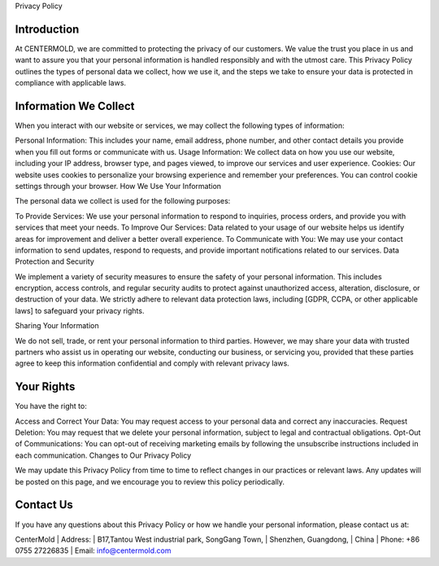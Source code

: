 Privacy Policy

Introduction
--------------
At CENTERMOLD, we are committed to protecting the privacy of our customers. We value the trust you place in us and want to assure you that your personal information is handled responsibly and with the utmost care. This Privacy Policy outlines the types of personal data we collect, how we use it, and the steps we take to ensure your data is protected in compliance with applicable laws.

Information We Collect
-----------------------
When you interact with our website or services, we may collect the following types of information:

Personal Information: This includes your name, email address, phone number, and other contact details you provide when you fill out forms or communicate with us.
Usage Information: We collect data on how you use our website, including your IP address, browser type, and pages viewed, to improve our services and user experience.
Cookies: Our website uses cookies to personalize your browsing experience and remember your preferences. You can control cookie settings through your browser.
How We Use Your Information

The personal data we collect is used for the following purposes:

To Provide Services: We use your personal information to respond to inquiries, process orders, and provide you with services that meet your needs.
To Improve Our Services: Data related to your usage of our website helps us identify areas for improvement and deliver a better overall experience.
To Communicate with You: We may use your contact information to send updates, respond to requests, and provide important notifications related to our services.
Data Protection and Security

We implement a variety of security measures to ensure the safety of your personal information. This includes encryption, access controls, and regular security audits to protect against unauthorized access, alteration, disclosure, or destruction of your data. We strictly adhere to relevant data protection laws, including [GDPR, CCPA, or other applicable laws] to safeguard your privacy rights.

Sharing Your Information

We do not sell, trade, or rent your personal information to third parties. However, we may share your data with trusted partners who assist us in operating our website, conducting our business, or servicing you, provided that these parties agree to keep this information confidential and comply with relevant privacy laws.

Your Rights
-------------
You have the right to:

Access and Correct Your Data: You may request access to your personal data and correct any inaccuracies.
Request Deletion: You may request that we delete your personal information, subject to legal and contractual obligations.
Opt-Out of Communications: You can opt-out of receiving marketing emails by following the unsubscribe instructions included in each communication.
Changes to Our Privacy Policy

We may update this Privacy Policy from time to time to reflect changes in our practices or relevant laws. Any updates will be posted on this page, and we encourage you to review this policy periodically.

Contact Us
------------

If you have any questions about this Privacy Policy or how we handle your personal information, please contact us at:

CenterMold
| Address: 
| B17,Tantou West industrial park, SongGang Town,
| Shenzhen, Guangdong,
| China
| Phone: +86 0755 27226835
| Email: info@centermold.com
